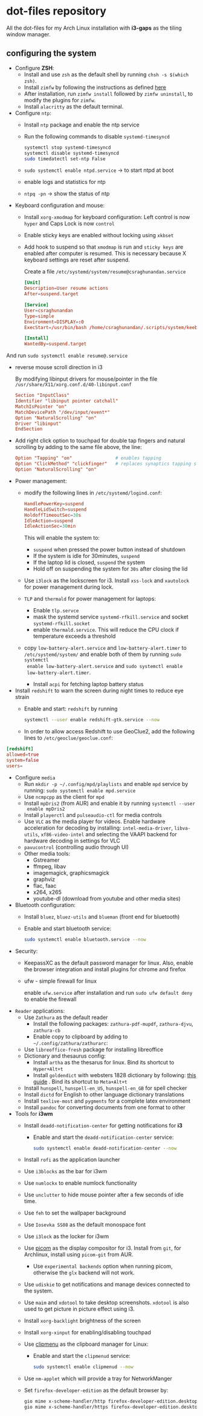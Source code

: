 * dot-files repository
All the dot-files for my Arch Linux installation with *i3-gaps* as the tiling
window manager.

** configuring the system

+ Configure *ZSH*:
  + Install and use ~zsh~ as the default shell by running ~chsh -s $(which zsh)~.
  + Install ~zimfw~ by following the instructions as defined [[https://github.com/zimfw/zimfw][here]]
  + After installation, run ~zimfw install~ followed by ~zimfw uninstall~, to
    modify the plugins for ~zimfw~.
  + Install ~alacritty~ as the default terminal.

+ Configure =ntp=:
  - Install =ntp= package and enable the ntp service
  - Run the following commands to disable =systemd-timesyncd=
    #+begin_src bash
    systemctl stop systemd-timesyncd
    systemctl disable systemd-timesyncd
    sudo timedatectl set-ntp False
    #+end_src

  - =sudo systemctl enable ntpd.service= -> to start ntpd at boot
  - enable logs and statistics for ntp
  - =ntpq -pn= -> show the status of ntp  
  
+ Keyboard configuration and mouse:
  + Install ~xorg-xmodmap~ for keyboard configuration: Left control is now
    =hyper= and Caps Lock is now =control=
  + Enable sticky keys are enabled without locking using =xkbset=
  + Add hook to suspend so that =xmodmap= is run and =sticky keys= are enabled
    after computer is resumed. This is necessary because X keyboard settings are
    reset after suspend.

    Create a file =/etc/systemd/system/resume@csraghunandan.service=
    #+BEGIN_SRC conf
[Unit]
Description=User resume actions
After=suspend.target

[Service]
User=csraghunandan
Type=simple
Environment=DISPLAY=:0
ExecStart=/usr/bin/bash /home/csraghunandan/.scripts/system/keeb

[Install]
WantedBy=suspend.target
    #+END_SRC
And run =sudo systemctl enable resume@.service=
    
  + reverse mouse scroll direction in i3

     By modifying libinput drivers for mouse/pointer in the file
     =/usr/share/X11/xorg.conf.d/40-libinput.conf=

     #+BEGIN_SRC conf
Section "InputClass"
Identifier "libinput pointer catchall"
MatchIsPointer "on"
MatchDevicePath "/dev/input/event*"
Option "NaturalScrolling" "on"
Driver "libinput"
EndSection
     #+END_SRC
     
  + Add right click option to touchpad for double tap fingers and natural
     scrolling by adding to the same file above, the line:
     #+BEGIN_SRC conf
Option "Tapping" "on"                # enables tapping
Option "ClickMethod" "clickfinger"   # replaces synaptics tapping setup
Option "NaturalScrolling" "on"
#+END_SRC

+ Power management:
  + modify the following lines in ~/etc/systemd/logind.conf~:
    
    #+BEGIN_SRC conf
HandlePowerKey=suspend
HandleLidSwitch=suspend
HoldoffTimeoutSec=30s
IdleAction=suspend
IdleActionSec=30min  
#+END_SRC

    This will enable the system to:
    + =suspend= when pressed the power button instead of shutdown
    + If the system is idle for 30minutes, =suspend=
    + If the laptop lid is closed, =suspend= the system
    + Hold off on suspending the system for =30s= after closing the lid
  + Use =i3lock= as the lockscreen for i3. Install =xss-lock= and =xautolock=
    for power management during lock.
  + =TLP= and =thermald= for power management for laptops:
    - Enable =tlp.servce=
    - mask the systemd service =systemd-rfkill.service= and socket =systemd-rfkill.socket=
    - enable =thermald.service=. This will reduce the CPU clock if temperature
      exceeds a threshold
  + copy =low-battery-alert.service= and =low-battery-alert.timer= to
    =/etc/systemd/system/= and enable both of them by running =sudo systemctl
    enable low-battery-alert.service= and =sudo systemctl enable
    low-battery-alert.timer=.
    + Install =acpi= for fetching laptop battery status    
    
+ Install =redshift= to warn the screen during night times to reduce eye strain
  + Enable and start: ~redshift~ by running

    #+BEGIN_SRC bash
systemctl --user enable redshift-gtk.service --now  
#+END_SRC


  + In order to allow access Redshift to use GeoClue2, add the following lines
    to ~/etc/geoclue/geoclue.conf~:
#+begin_src conf
[redshift]
allowed=true
system=false
users=
#+end_src

+ Configure =media=
  + Run ~mkdir -p ~/.config/mpd/playlists~ and enable ~mpd~ service by running:
    ~sudo systemctl enable mpd.service~
  + Use ~ncmpcpp~ as the client for =mpd=
  + Install ~mpDris2~ (from AUR) and enable it by running ~systemctl --user
    enable mpDris2~
  + Install =playerctl= and =pulseaudio-ctl= for media controls
  + Use =VLC= as the media player for videos. Enable hardware acceleration for
    decoding by installing: =intel-media-driver=, =libva-utils=,
    =xf86-video-intel= and selecting the VAAPI backend for hardware decoding in
    settings for VLC
  + =pavucontrol= (controlling audio through UI)
  + Other media tools:
    + Gstreamer
    + ffmpeg, libav
    + imagemagick, graphicsmagick
    + graphviz
    + flac, faac
    + x264, x265
    + youtube-dl (download from youtube and other media sites)
+ Bluetooth configuration:
  + Install =bluez=, =bluez-utils= and =blueman= (front end for bluetooth)
  + Enable and start bluetooth service:

    #+BEGIN_SRC bash
sudo systemctl enable bluetooth.service --now  
#+END_SRC

+ Security:
  + KeepassXC as the default password manager for linux. Also, enable the
    browser integration and install plugins for chrome and firefox
  + ufw - simple firewall for linux
    
    enable =ufw.service= after installation and run =sudo ufw default deny= to enable the firewall

+ =Reader= applications:    
  + Use =Zathura= as the default reader
    + Install the following packages: =zathura-pdf-mupdf=, =zathura-djvu=, =zathura-cb=
    + Enable copy to clipboard by adding to =~/.config/zathura/zathurarc=:
  + Use =libreoffice-fresh= package for installing libreoffice
  + Dictionary and thesaurus config:
    + Install =artha= as the thesarus for linux. Bind its shortcut to =Hyper+Alt+t=
    + Install =goldendict= with websters 1828 dictionary by following: [[http://eduardosanchez.me/2015/09/07/installing-websters-revised-unabridged-dictionary-on-ubuntu-gnulinux/][this guide]] . Bind its shortcut to =Meta+Alt+t=
  + Install =hunspell=, =hunspell-en_US=, =hunspell-en_GB= for spell checker
  + Install =dictd= for English to other language dictionary translations
  + Install =texlive-most= and =pygments= for a complete latex environment
  + Install =pandoc= for converting documents from one format to other 

+ Tools for *i3wm*    
  + Install ~deadd-notification-center~ for getting notifications for  *i3*
    + Enable and start the =deadd-notification-center= service:

      #+BEGIN_SRC bash
sudo systemctl enable deadd-notification-center --now  
#+END_SRC

  + Install ~rofi~ as the application launcher
  + Use =i3blocks= as the bar for i3wm
  + Use =numlockx= to enable numlock functionality
  + Use =unclutter= to hide mouse pointer after a few seconds of idle time.
  + Use =feh= to set the wallpaper background
  + Use =Iosevka SS08= as the default monospace font
  + Use =i3lock= as the locker for i3wm
  + Use [[https://github.com/yshui/picom/][picom]] as the display compositor for i3. Install from =git=, for Archlinux,
    install using =picom-git= from AUR.
    + Use =experimental backends= option when running picom, otherwise the =glx=
      backend will not work.
  + Use ~udiskie~ to get notifications and manage devices connected to the system.
  + Use =maim= and =xdotool= to take desktop screenshots. =xdotool= is also used
    to get picture in picture effect using i3.
  + Install =xorg-backlight= brightness of the screen
  + Install =xorg-xinput= for enabling/disabling touchpad
  + Use [[https://github.com/cdown/clipmenu][clipmenu]] as the clipboard manager for Linux:
    + Enable and start the =clipmenud= service:

      #+BEGIN_SRC bash
sudo systemctl enable clipmenud --now  
#+END_SRC

  + Use =nm-applet= which will provide a tray for NetworkManger

  + Set =firefox-developer-edition= as the default browser by:

    #+BEGIN_SRC bash
gio mime x-scheme-handler/http firefox-developer-edition.desktop
gio mime x-scheme-handler/https firefox-developer-edition.desktop
#+END_SRC

